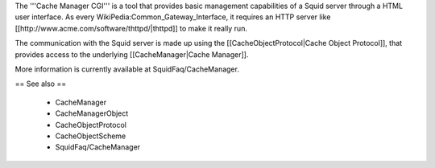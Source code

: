 The '''Cache Manager CGI''' is a tool that provides basic management capabilities of a Squid server through a HTML user interface. As every WikiPedia:Common_Gateway_Interface, it requires an HTTP server like [[http://www.acme.com/software/thttpd/|thttpd]] to make it really run.

The communication with the Squid server is made up using the [[CacheObjectProtocol|Cache Object Protocol]], that provides access to the underlying [[CacheManager|Cache Manager]].

More information is currently available at SquidFaq/CacheManager.

== See also ==

 * CacheManager
 * CacheManagerObject
 * CacheObjectProtocol
 * CacheObjectScheme
 * SquidFaq/CacheManager
